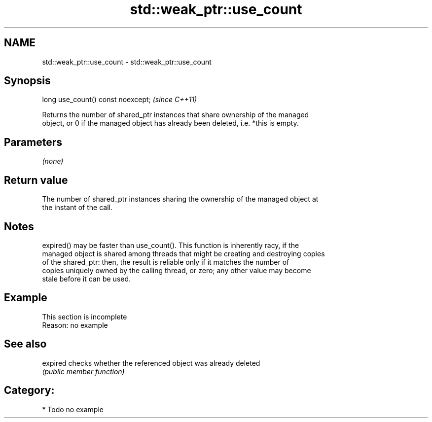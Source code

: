 .TH std::weak_ptr::use_count 3 "2018.03.28" "http://cppreference.com" "C++ Standard Libary"
.SH NAME
std::weak_ptr::use_count \- std::weak_ptr::use_count

.SH Synopsis
   long use_count() const noexcept;  \fI(since C++11)\fP

   Returns the number of shared_ptr instances that share ownership of the managed
   object, or 0 if the managed object has already been deleted, i.e. *this is empty.

.SH Parameters

   \fI(none)\fP

.SH Return value

   The number of shared_ptr instances sharing the ownership of the managed object at
   the instant of the call.

.SH Notes

   expired() may be faster than use_count(). This function is inherently racy, if the
   managed object is shared among threads that might be creating and destroying copies
   of the shared_ptr: then, the result is reliable only if it matches the number of
   copies uniquely owned by the calling thread, or zero; any other value may become
   stale before it can be used.

.SH Example

    This section is incomplete
    Reason: no example

.SH See also

   expired checks whether the referenced object was already deleted
           \fI(public member function)\fP 

.SH Category:

     * Todo no example
